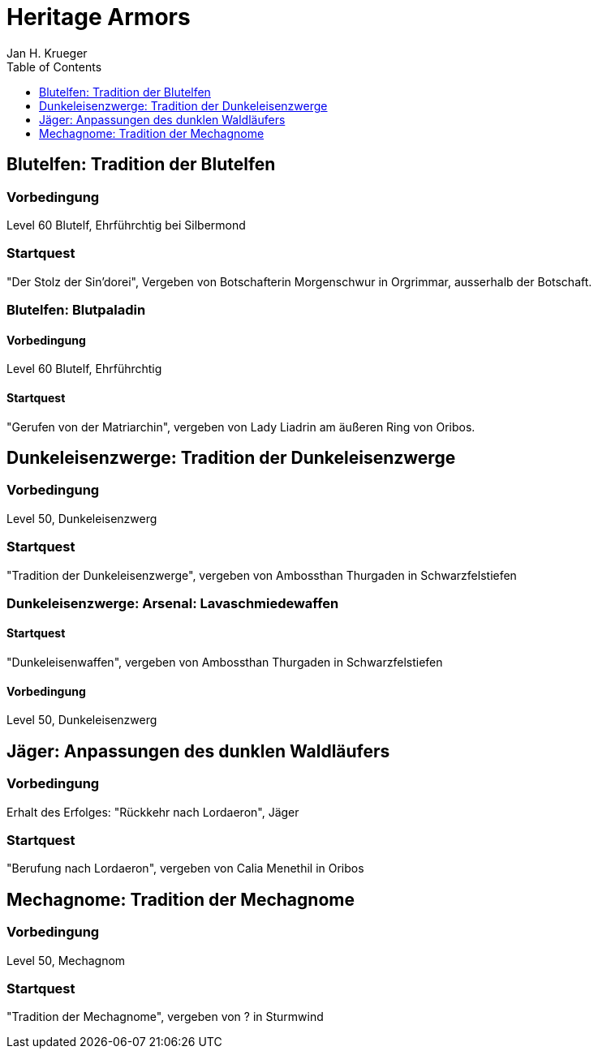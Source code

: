 = {subject}
Jan H. Krueger
:subject: Heritage Armors
:description:  Collection how to get the different Hertiage Armors in World of Warcraft
:doctype: article
:confidentiality: Open
:listing-caption: Listing
:toc:
:toclevels: 1

## Blutelfen: Tradition der Blutelfen

### Vorbedingung
Level 60 Blutelf, Ehrführchtig bei Silbermond

### Startquest
"Der Stolz der Sin'dorei", Vergeben von Botschafterin Morgenschwur in Orgrimmar, ausserhalb der Botschaft.

### Blutelfen: Blutpaladin

#### Vorbedingung
Level 60 Blutelf, Ehrführchtig

#### Startquest
"Gerufen von der Matriarchin", vergeben von Lady Liadrin am äußeren Ring von Oribos.

## Dunkeleisenzwerge: Tradition der Dunkeleisenzwerge

### Vorbedingung
Level 50, Dunkeleisenzwerg

### Startquest
"Tradition der Dunkeleisenzwerge", vergeben von Ambossthan Thurgaden in Schwarzfelstiefen

### Dunkeleisenzwerge: Arsenal: Lavaschmiedewaffen

#### Startquest
"Dunkeleisenwaffen", vergeben von Ambossthan Thurgaden in Schwarzfelstiefen

#### Vorbedingung
Level 50, Dunkeleisenzwerg

## Jäger: Anpassungen des dunklen Waldläufers

### Vorbedingung
Erhalt des Erfolges: "Rückkehr nach Lordaeron", Jäger

### Startquest
"Berufung nach Lordaeron", vergeben von Calia Menethil in Oribos

## Mechagnome: Tradition der Mechagnome

### Vorbedingung
Level 50, Mechagnom

### Startquest
"Tradition der Mechagnome", vergeben von ? in Sturmwind